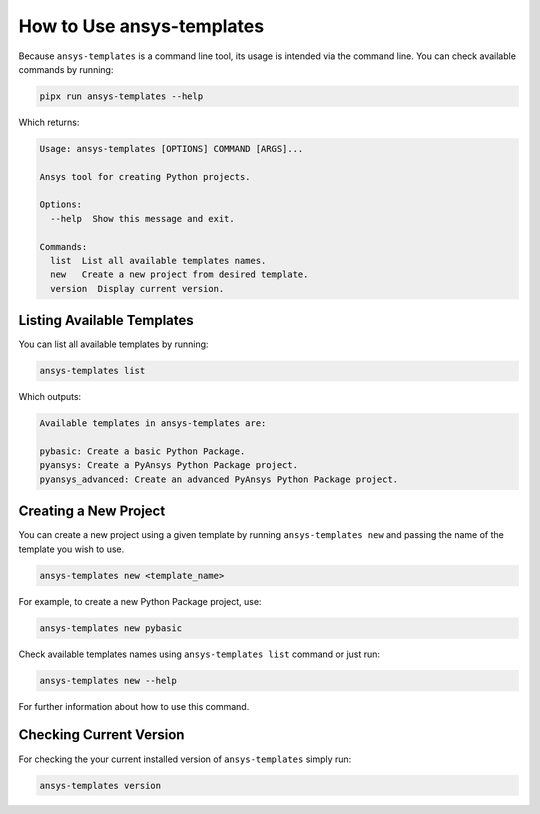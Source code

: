 .. _ref_user_guide:


How to Use ansys-templates
==========================

Because ``ansys-templates`` is a command line tool, its usage is intended via
the command line. You can check available commands by running:

.. code:: bash

   pipx run ansys-templates --help

Which returns:

.. code:: text

   Usage: ansys-templates [OPTIONS] COMMAND [ARGS]...

   Ansys tool for creating Python projects.
   
   Options:
     --help  Show this message and exit.
   
   Commands:
     list  List all available templates names.
     new   Create a new project from desired template.
     version  Display current version.


Listing Available Templates
---------------------------

You can list all available templates by running:

.. code:: bash

   ansys-templates list

Which outputs:

.. code:: text

   Available templates in ansys-templates are:

   pybasic: Create a basic Python Package.
   pyansys: Create a PyAnsys Python Package project.
   pyansys_advanced: Create an advanced PyAnsys Python Package project.


Creating a New Project
----------------------

You can create a new project using a given template by running ``ansys-templates
new`` and passing the name of the template you wish to use.

.. code:: bash

   ansys-templates new <template_name>

For example, to create a new Python Package project, use:

.. code:: bash

   ansys-templates new pybasic

Check available templates names using ``ansys-templates list`` command or just
run:

.. code:: bash

   ansys-templates new --help

For further information about how to use this command.


Checking Current Version
------------------------

For checking the your current installed version of ``ansys-templates`` simply run:

.. code:: bash

   ansys-templates version
